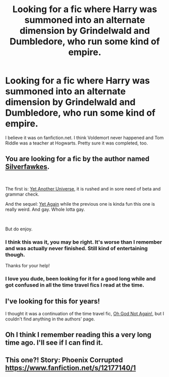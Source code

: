 #+TITLE: Looking for a fic where Harry was summoned into an alternate dimension by Grindelwald and Dumbledore, who run some kind of empire.

* Looking for a fic where Harry was summoned into an alternate dimension by Grindelwald and Dumbledore, who run some kind of empire.
:PROPERTIES:
:Author: mjaller
:Score: 8
:DateUnix: 1560948250.0
:DateShort: 2019-Jun-19
:FlairText: What's That Fic?
:END:
I believe it was on fanfiction.net. I think Voldemort never happened and Tom Riddle was a teacher at Hogwarts. Pretty sure it was completed, too.


** You are looking for a fic by the author named [[https://www.fanfiction.net/u/1824571/Silverfawkes][Silverfawkes]].

​

The first is: [[https://www.fanfiction.net/s/6320683/1/Yet-Another-Universe][Yet Another Universe]], it is rushed and in sore need of beta and grammar check.

And the sequel: [[https://www.fanfiction.net/s/7077695/1/Yet-Again][Yet Again]] while the previous one is kinda fun this one is really weird. And gay. Whole lotta gay.

​

But do enjoy.
:PROPERTIES:
:Author: kecskepasztor
:Score: 5
:DateUnix: 1560971981.0
:DateShort: 2019-Jun-19
:END:

*** I think this was it, you may be right. It's worse than I remember and was actually never finished. Still kind of entertaining though.

Thanks for your help!
:PROPERTIES:
:Author: mjaller
:Score: 3
:DateUnix: 1560983443.0
:DateShort: 2019-Jun-20
:END:


*** I love you dude, been looking for it for a good long while and got confused in all the time travel fics I read at the time.
:PROPERTIES:
:Author: alelp
:Score: 2
:DateUnix: 1561008969.0
:DateShort: 2019-Jun-20
:END:


** I've looking for this for years!

I thought it was a continuation of the time travel fic, [[https://www.fanfiction.net/s/4536005/1/Oh-God-Not-Again][Oh God Not Again!]], but I couldn't find anything in the authors' page.
:PROPERTIES:
:Author: alelp
:Score: 3
:DateUnix: 1560967374.0
:DateShort: 2019-Jun-19
:END:


** Oh I think I remember reading this a very long time ago. I'll see if I can find it.
:PROPERTIES:
:Author: machjacob51141
:Score: 2
:DateUnix: 1560963458.0
:DateShort: 2019-Jun-19
:END:


** This one?! Story: Phoenix Corrupted [[https://www.fanfiction.net/s/12177140/1]]
:PROPERTIES:
:Author: being_villain
:Score: 1
:DateUnix: 1561036490.0
:DateShort: 2019-Jun-20
:END:
